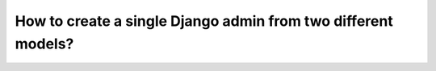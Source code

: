 How to create a single Django admin from two different models?
=================================================================
